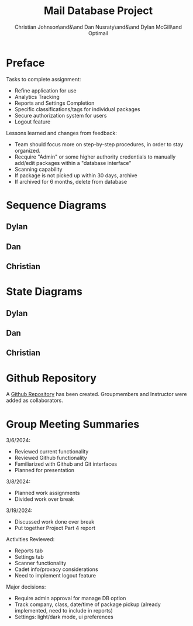 :PROPERTIES:
:UNNUMBERED: t
:END:
#+title: Mail Database Project
#+OPTIONS: toc:nil
#+AUTHOR: Christian Johnson\and&\and Dan Nusraty\and&\and Dylan McGill\and\newline Optimail
#+LATEX_HEADER: \usepackage{hyperref}

#+begin_export latex
\newpage
#+end_export
* Preface
Tasks to complete assignment:
- Refine application for use
- Analytics Tracking
- Reports and Settings Completion
- Specific classifications/tags for individual packages
- Secure authorization system for users
- Logout feature


Lessons learned and changes from feedback:
- Team should focus more on step-by-step procedures, in order to stay organized.
- Recquire "Admin" or some higher authority credentials to manually add/edit packages within a "database interface"
- Scanning capability
- If package is not picked up within 30 days, archive
- If archived for 6 months, delete from database


* Sequence Diagrams
** Dylan
#+ATTR_LATEX: :caption \bicaption{---}
[[file:/home/csj7701/Projects/Mail-Database-Project/Class-Documents/SequenceDiagramDylan.png]]

** Dan

** Christian

* State Diagrams

** Dylan

#+ATTR_LATEX: :caption \bicaption{---}
[[file:/home/csj7701/Projects/Mail-Database-Project/Class-Documents/StateDiagramDylan.png]]
** Dan

** Christian



* Github Repository

A \href{https://github.com/CSJ7701/Mail-Database-Project}{Github Repository} has been created. Groupmembers and Instructor were added as collaborators.

* Group Meeting Summaries

3/6/2024:
- Reviewed current functionality
- Reviewed Github functionality
- Familiarized with Github and Git interfaces
- Planned for presentation


3/8/2024:
- Planned work assignments
- Divided work over break

3/19/2024:
- Discussed work done over break
- Put together Project Part 4 report


Activities Reviewed:
- Reports tab
- Settings tab
- Scanner functionality
- Cadet info/provacy considerations
- Need to implement logout feature

Major decisions:
- Require admin approval for manage DB option
- Track company, class, date/time of package pickup (already implemented, need to include in reports)
- Settings: light/dark mode, ui preferences
